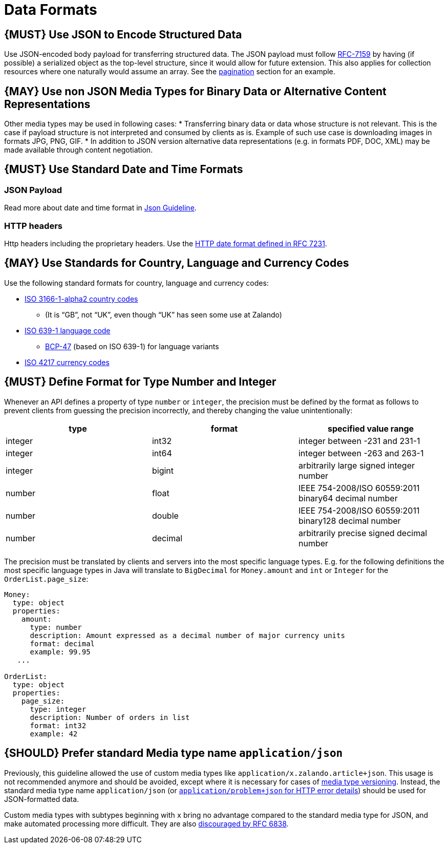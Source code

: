 [[data-formats]]
= Data Formats

[#166]
== {MUST} Use JSON to Encode Structured Data

Use JSON-encoded body payload for transferring structured data. The JSON
payload must follow https://tools.ietf.org/html/rfc7159[RFC-7159] by
having (if possible) a serialized object as the top-level structure,
since it would allow for future extension. This also applies for
collection resources where one naturally would assume an array. See the
link:../pagination/Pagination.md#could-use-pagination-links-where-applicable[pagination]
section for an example.

[#167]
== {MAY} Use non JSON Media Types for Binary Data or Alternative Content Representations

Other media types may be used in following cases: * Transferring binary
data or data whose structure is not relevant. This is the case if
payload structure is not interpreted and consumed by clients as is.
Example of such use case is downloading images in formats JPG, PNG, GIF.
* In addition to JSON version alternative data representations (e.g. in
formats PDF, DOC, XML) may be made available through content
negotiation.

[#168]
== {MUST} Use Standard Date and Time Formats

=== JSON Payload

Read more about date and time format in
link:../json-guidelines/JsonGuidelines.md#date-property-values-should-conform-to-rfc-3399[Json
Guideline].

=== HTTP headers

Http headers including the proprietary headers. Use the
http://tools.ietf.org/html/rfc7231#section-7.1.1.1[HTTP date format
defined in RFC 7231].

[#169]
== {MAY} Use Standards for Country, Language and Currency Codes

Use the following standard formats for country, language and currency
codes:

* https://en.wikipedia.org/wiki/ISO_3166-1_alpha-2[ISO 3166-1-alpha2
country codes]
** (It is “GB”, not “UK”, even though “UK” has seen some use at Zalando)
* https://en.wikipedia.org/wiki/List_of_ISO_639-1_codes[ISO 639-1
language code]
** https://tools.ietf.org/html/bcp47[BCP-47] (based on ISO 639-1) for
language variants
* https://en.wikipedia.org/wiki/ISO_4217[ISO 4217 currency codes]

[#170]
== {MUST} Define Format for Type Number and Integer

Whenever an API defines a property of type `number` or `integer`, the
precision must be defined by the format as follows to prevent clients
from guessing the precision incorrectly, and thereby changing the value
unintentionally:

[cols=",,",options="header",]
|=====================================================================
|type |format |specified value range
|integer |int32 |integer between -231 and 231-1
|integer |int64 |integer between -263 and 263-1
|integer |bigint |arbitrarily large signed integer number
|number |float |IEEE 754-2008/ISO 60559:2011 binary64 decimal number
|number |double |IEEE 754-2008/ISO 60559:2011 binary128 decimal number
|number |decimal |arbitrarily precise signed decimal number
|=====================================================================

The precision must be translated by clients and servers into the most
specific language types. E.g. for the following definitions the most
specific language types in Java will translate to `BigDecimal` for
`Money.amount` and `int` or `Integer` for the `OrderList.page_size`:

[source,yaml]
----
Money:
  type: object
  properties:
    amount:
      type: number
      description: Amount expressed as a decimal number of major currency units
      format: decimal
      example: 99.95
   ...

OrderList:
  type: object
  properties:
    page_size:
      type: integer
      description: Number of orders in list
      format: int32
      example: 42
----

[#171]
== {SHOULD} Prefer standard Media type name `application/json`

Previously, this guideline allowed the use of custom media types like
`application/x.zalando.article+json`. This usage is not recommended
anymore and should be avoided, except where it is necessary for cases of
link:../compatibility/Compatibility.md#must-use-media-type-versioning[media
type versioning]. Instead, the standard media type name
`application/json` (or
http://zalando.github.io/restful-api-guidelines/common-data-types/CommonDataTypes.html#must-use-problem-json[`application/problem+json`
for HTTP error details]) should be used for JSON-formatted data.

Custom media types with subtypes beginning with `x` bring no advantage
compared to the standard media type for JSON, and make automated
processing more difficult. They are also
https://tools.ietf.org/html/rfc6838#section-3.4[discouraged by RFC
6838].
